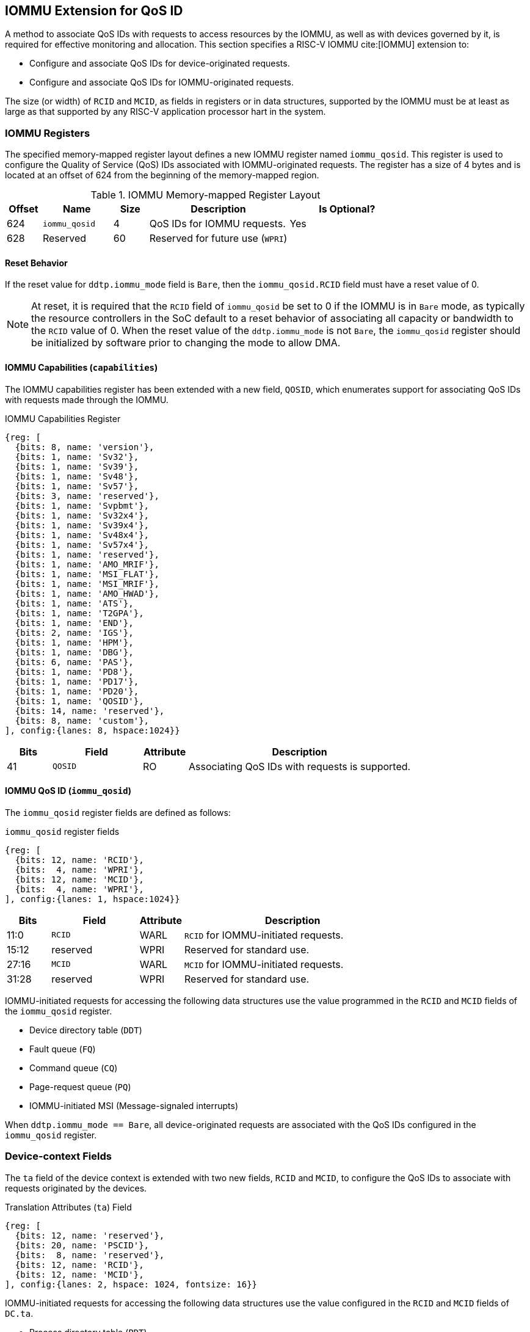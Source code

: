 [[QOS_IOMMU]]
== IOMMU Extension for QoS ID

A method to associate QoS IDs with requests to access resources by the IOMMU, as
well as with devices governed by it, is required for effective monitoring and
allocation. This section specifies a RISC-V IOMMU cite:[IOMMU] extension to:

* Configure and associate QoS IDs for device-originated requests.
* Configure and associate QoS IDs for IOMMU-originated requests.

The size (or width) of `RCID` and `MCID`, as fields in registers or in data
structures, supported by the IOMMU must be at least as large as that supported
by any RISC-V application processor hart in the system.

=== IOMMU Registers

The specified memory-mapped register layout defines a new IOMMU register named
`iommu_qosid`. This register is used to configure the Quality of Service (QoS)
IDs associated with IOMMU-originated requests. The register has a size of 4
bytes and is located at an offset of 624 from the beginning of the memory-mapped
region.

.IOMMU Memory-mapped Register Layout
[width=100%]
[%header, cols="^3,6,^3, 12, 10"]
|===
|Offset|Name            |Size|Description                     | Is Optional?
|624   |`iommu_qosid`   |4   |QoS IDs for IOMMU requests.     | Yes
|628   |Reserved        |60  |Reserved for future use (`WPRI`)| 
|===

==== Reset Behavior

If the reset value for `ddtp.iommu_mode` field is `Bare`, then the
`iommu_qosid.RCID` field must have a reset value of 0.

[NOTE]
====
At reset, it is required that the `RCID` field of `iommu_qosid` be set to 0 if
the IOMMU is in `Bare` mode, as typically the resource controllers in the
SoC default to a reset behavior of associating all capacity or bandwidth to the
`RCID` value of 0. When the reset value of the `ddtp.iommu_mode` is not `Bare`,
the `iommu_qosid` register should be initialized by software prior to changing
the mode to allow DMA.
====

<<<

==== IOMMU Capabilities (`capabilities`)

The IOMMU capabilities register has been extended with a new field, `QOSID`,
which enumerates support for associating QoS IDs with requests made through the
IOMMU.

.IOMMU Capabilities Register
[wavedrom, , ]
....
{reg: [
  {bits: 8, name: 'version'},
  {bits: 1, name: 'Sv32'},
  {bits: 1, name: 'Sv39'},
  {bits: 1, name: 'Sv48'},
  {bits: 1, name: 'Sv57'},
  {bits: 3, name: 'reserved'},
  {bits: 1, name: 'Svpbmt'},
  {bits: 1, name: 'Sv32x4'},
  {bits: 1, name: 'Sv39x4'},
  {bits: 1, name: 'Sv48x4'},
  {bits: 1, name: 'Sv57x4'},
  {bits: 1, name: 'reserved'},
  {bits: 1, name: 'AMO_MRIF'},
  {bits: 1, name: 'MSI_FLAT'},
  {bits: 1, name: 'MSI_MRIF'},
  {bits: 1, name: 'AMO_HWAD'},
  {bits: 1, name: 'ATS'},
  {bits: 1, name: 'T2GPA'},
  {bits: 1, name: 'END'},
  {bits: 2, name: 'IGS'},
  {bits: 1, name: 'HPM'},
  {bits: 1, name: 'DBG'},
  {bits: 6, name: 'PAS'},
  {bits: 1, name: 'PD8'},
  {bits: 1, name: 'PD17'},
  {bits: 1, name: 'PD20'},
  {bits: 1, name: 'QOSID'},
  {bits: 14, name: 'reserved'},
  {bits: 8, name: 'custom'},
], config:{lanes: 8, hspace:1024}}
....

[width=100%]
[%header, cols="1,2,1,5"]
|===
|Bits  |Field      |Attribute | Description
|41    |`QOSID`    |RO        | Associating QoS IDs with requests is supported.
|===

==== IOMMU QoS ID (`iommu_qosid`)

The `iommu_qosid` register fields are defined as follows:

.`iommu_qosid` register fields

[wavedrom, , ]
....
{reg: [
  {bits: 12, name: 'RCID'},
  {bits:  4, name: 'WPRI'},
  {bits: 12, name: 'MCID'},
  {bits:  4, name: 'WPRI'},
], config:{lanes: 1, hspace:1024}}
....

[width=100%]
[%header, cols="^1,2,^1,5"]
|===
|Bits  |Field      |Attribute | Description
|11:0  |`RCID`     |WARL      | `RCID` for IOMMU-initiated requests.
|15:12 |reserved   |WPRI      | Reserved for standard use.
|27:16 |`MCID`     |WARL      | `MCID` for IOMMU-initiated requests.
|31:28 |reserved   |WPRI      | Reserved for standard use.
|===

IOMMU-initiated requests for accessing the following data structures use the
value programmed in the `RCID` and `MCID` fields of the `iommu_qosid` register.

* Device directory table (`DDT`)
* Fault queue (`FQ`)
* Command queue (`CQ`)
* Page-request queue (`PQ`)
* IOMMU-initiated MSI (Message-signaled interrupts)

When `ddtp.iommu_mode == Bare`, all device-originated requests are
associated with the QoS IDs configured in the `iommu_qosid` register.

=== Device-context Fields

The `ta` field of the device context is extended with two new fields, `RCID`
and `MCID`, to configure the QoS IDs to associate with requests originated by the
devices.

.Translation Attributes (`ta`) Field
[wavedrom, , ]
....
{reg: [
  {bits: 12, name: 'reserved'},
  {bits: 20, name: 'PSCID'},
  {bits:  8, name: 'reserved'},
  {bits: 12, name: 'RCID'},
  {bits: 12, name: 'MCID'},
], config:{lanes: 2, hspace: 1024, fontsize: 16}}
....

IOMMU-initiated requests for accessing the following data structures use the
value configured in the `RCID` and `MCID` fields of `DC.ta`.

* Process directory table (`PDT`)
* Second-stage page table
* First-stage page table
* MSI page table
* Memory-resident interrupt file (`MRIF`)

The `RCID` and `MCID` configured in `DC.ta` are provided to the IO bridge on
successful address translations. The IO bridge should associate these QoS IDs
with device-initiated requests.

If `capabilities.QOSID` is 1 and `DC.ta.RCID` or `DC.ta.MCID` is wider than that
supported by the IOMMU, a `DC` with `DC.tc.V=1` is considered misconfigured. In
this case, the IOMMU should stop and report "DDT entry misconfigured" (cause =
259).

=== IOMMU ATC Capacity Allocation and Monitoring

Some IOMMUs may support capacity allocation and usage monitoring in the IOMMU
address translation cache (IOATC) by implementing the capacity controller
register interface.

Additionally, some IOMMUs may support multiple IOATCs, each potentially having
different capacities. In scenarios where multiple IOATCs are implemented, such
as an IOATC for each supported page size, the IOMMU may implement a
capacity controller register interface for each IOATC to facilitate individual
capacity allocation.

